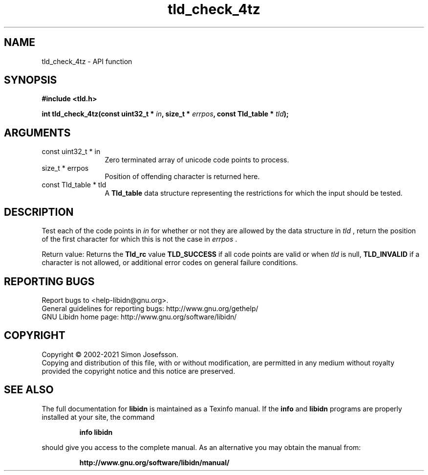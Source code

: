 .\" DO NOT MODIFY THIS FILE!  It was generated by gdoc.
.TH "tld_check_4tz" 3 "1.38" "libidn" "libidn"
.SH NAME
tld_check_4tz \- API function
.SH SYNOPSIS
.B #include <tld.h>
.sp
.BI "int tld_check_4tz(const uint32_t * " in ", size_t * " errpos ", const Tld_table * " tld ");"
.SH ARGUMENTS
.IP "const uint32_t * in" 12
Zero terminated array of unicode code points to process.
.IP "size_t * errpos" 12
Position of offending character is returned here.
.IP "const Tld_table * tld" 12
A \fBTld_table\fP data structure representing the restrictions for
which the input should be tested.
.SH "DESCRIPTION"
Test each of the code points in  \fIin\fP for whether or not
they are allowed by the data structure in  \fItld\fP , return
the position of the first character for which this is not
the case in  \fIerrpos\fP .

Return value: Returns the \fBTld_rc\fP value \fBTLD_SUCCESS\fP if all code
points are valid or when  \fItld\fP is null, \fBTLD_INVALID\fP if a
character is not allowed, or additional error codes on general
failure conditions.
.SH "REPORTING BUGS"
Report bugs to <help-libidn@gnu.org>.
.br
General guidelines for reporting bugs: http://www.gnu.org/gethelp/
.br
GNU Libidn home page: http://www.gnu.org/software/libidn/

.SH COPYRIGHT
Copyright \(co 2002-2021 Simon Josefsson.
.br
Copying and distribution of this file, with or without modification,
are permitted in any medium without royalty provided the copyright
notice and this notice are preserved.
.SH "SEE ALSO"
The full documentation for
.B libidn
is maintained as a Texinfo manual.  If the
.B info
and
.B libidn
programs are properly installed at your site, the command
.IP
.B info libidn
.PP
should give you access to the complete manual.
As an alternative you may obtain the manual from:
.IP
.B http://www.gnu.org/software/libidn/manual/
.PP
